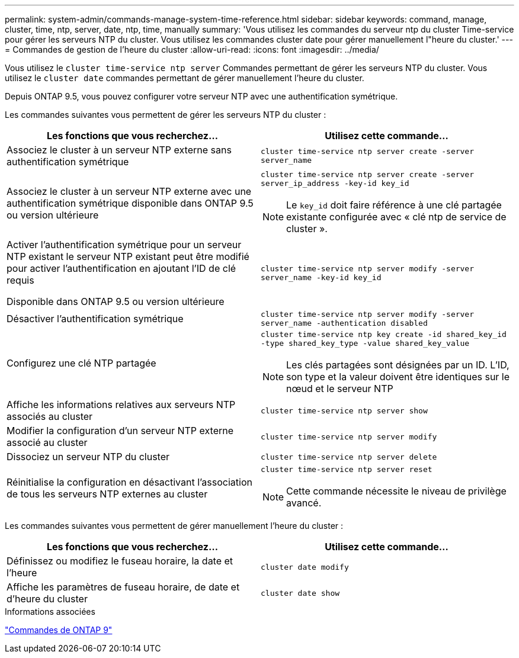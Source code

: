 ---
permalink: system-admin/commands-manage-system-time-reference.html 
sidebar: sidebar 
keywords: command, manage, cluster, time, ntp, server, date, ntp, time, manually 
summary: 'Vous utilisez les commandes du serveur ntp du cluster Time-service pour gérer les serveurs NTP du cluster. Vous utilisez les commandes cluster date pour gérer manuellement l"heure du cluster.' 
---
= Commandes de gestion de l'heure du cluster
:allow-uri-read: 
:icons: font
:imagesdir: ../media/


[role="lead"]
Vous utilisez le `cluster time-service ntp server` Commandes permettant de gérer les serveurs NTP du cluster. Vous utilisez le `cluster date` commandes permettant de gérer manuellement l'heure du cluster.

Depuis ONTAP 9.5, vous pouvez configurer votre serveur NTP avec une authentification symétrique.

Les commandes suivantes vous permettent de gérer les serveurs NTP du cluster :

|===
| Les fonctions que vous recherchez... | Utilisez cette commande... 


 a| 
Associez le cluster à un serveur NTP externe sans authentification symétrique
 a| 
`cluster time-service ntp server create -server server_name`



 a| 
Associez le cluster à un serveur NTP externe avec une authentification symétrique disponible dans ONTAP 9.5 ou version ultérieure
 a| 
`cluster time-service ntp server create -server server_ip_address -key-id key_id`

[NOTE]
====
Le `key_id` doit faire référence à une clé partagée existante configurée avec « clé ntp de service de cluster ».

====


 a| 
Activer l'authentification symétrique pour un serveur NTP existant le serveur NTP existant peut être modifié pour activer l'authentification en ajoutant l'ID de clé requis

Disponible dans ONTAP 9.5 ou version ultérieure
 a| 
`cluster time-service ntp server modify -server server_name -key-id key_id`



 a| 
Désactiver l'authentification symétrique
 a| 
`cluster time-service ntp server modify -server server_name -authentication disabled`



 a| 
Configurez une clé NTP partagée
 a| 
`cluster time-service ntp key create -id shared_key_id -type shared_key_type -value shared_key_value`

[NOTE]
====
Les clés partagées sont désignées par un ID. L'ID, son type et la valeur doivent être identiques sur le nœud et le serveur NTP

====


 a| 
Affiche les informations relatives aux serveurs NTP associés au cluster
 a| 
`cluster time-service ntp server show`



 a| 
Modifier la configuration d'un serveur NTP externe associé au cluster
 a| 
`cluster time-service ntp server modify`



 a| 
Dissociez un serveur NTP du cluster
 a| 
`cluster time-service ntp server delete`



 a| 
Réinitialise la configuration en désactivant l'association de tous les serveurs NTP externes au cluster
 a| 
`cluster time-service ntp server reset`

[NOTE]
====
Cette commande nécessite le niveau de privilège avancé.

====
|===
Les commandes suivantes vous permettent de gérer manuellement l'heure du cluster :

|===
| Les fonctions que vous recherchez... | Utilisez cette commande... 


 a| 
Définissez ou modifiez le fuseau horaire, la date et l'heure
 a| 
`cluster date modify`



 a| 
Affiche les paramètres de fuseau horaire, de date et d'heure du cluster
 a| 
`cluster date show`

|===
.Informations associées
http://docs.netapp.com/ontap-9/topic/com.netapp.doc.dot-cm-cmpr/GUID-5CB10C70-AC11-41C0-8C16-B4D0DF916E9B.html["Commandes de ONTAP 9"^]
